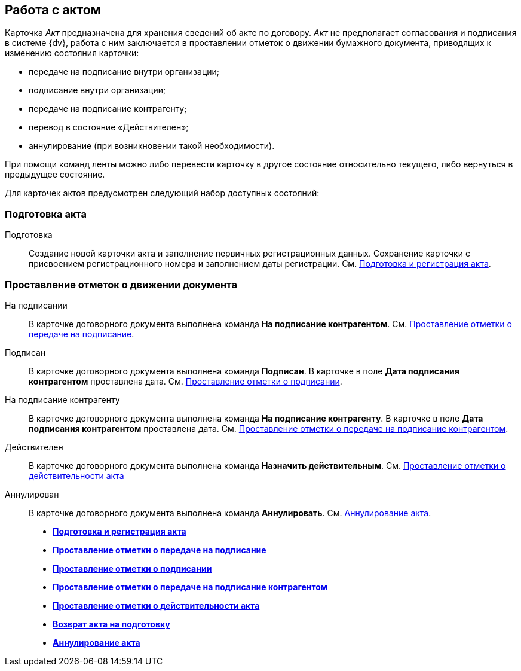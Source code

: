 
== Работа с актом

Карточка [.dfn .term]_Акт_ предназначена для хранения сведений об акте по договору. [.dfn .term]_Акт_ не предполагает согласования и подписания в системе {dv}, работа с ним заключается в проставлении отметок о движении бумажного документа, приводящих к изменению состояния карточки:

* передаче на подписание внутри организации;
* подписание внутри организации;
* передаче на подписание контрагенту;
* перевод в состояние «Действителен»;
* аннулирование (при возникновении такой необходимости).

При помощи команд ленты можно либо перевести карточку в другое состояние относительно текущего, либо вернуться в предыдущее состояние.

Для карточек актов предусмотрен следующий набор доступных состояний:

[[ActWork__section_q1b_243_h3b]]
=== Подготовка акта

Подготовка::
  Создание новой карточки акта и заполнение первичных регистрационных данных. Сохранение карточки с присвоением регистрационного номера и заполнением даты регистрации. См. xref:CreateAct.adoc[Подготовка и регистрация акта].

[[ActWork__section_r1b_243_h3b]]
=== Проставление отметок о движении документа

На подписании::
  В карточке договорного документа выполнена команда [.keyword]*На подписание контрагентом*. См. xref:ActTransferToSign.adoc[Проставление отметки о передаче на подписание].
Подписан::
  В карточке договорного документа выполнена команда [.keyword]*Подписан*. В карточке в поле [.keyword]*Дата подписания контрагентом* проставлена дата. См. xref:ActMarkSigning.adoc[Проставление отметки о подписании].
На подписание контрагенту::
  В карточке договорного документа выполнена команда [.keyword]*На подписание контрагенту*. В карточке в поле [.keyword]*Дата подписания контрагентом* проставлена дата. См. xref:ActTransferToSignCounterparty.adoc[Проставление отметки о передаче на подписание контрагентом].
Действителен::
  В карточке договорного документа выполнена команда [.keyword]*Назначить действительным*. См. xref:ActMarkOnValidity.adoc[Проставление отметки о действительности акта]
Аннулирован::
  В карточке договорного документа выполнена команда [.keyword]*Аннулировать*. См. xref:ActCancel.adoc[Аннулирование акта].

* *xref:CreateAct.adoc[Подготовка и регистрация акта]* +
* *xref:ActTransferToSign.adoc[Проставление отметки о передаче на подписание]* +
* *xref:ActMarkSigning.adoc[Проставление отметки о подписании]* +
* *xref:ActTransferToSignCounterparty.adoc[Проставление отметки о передаче на подписание контрагентом]* +
* *xref:ActMarkOnValidity.adoc[Проставление отметки о действительности акта]* +
* *xref:ActReturnToPreparation.adoc[Возврат акта на подготовку]* +
* *xref:ActCancel.adoc[Аннулирование акта]* +
